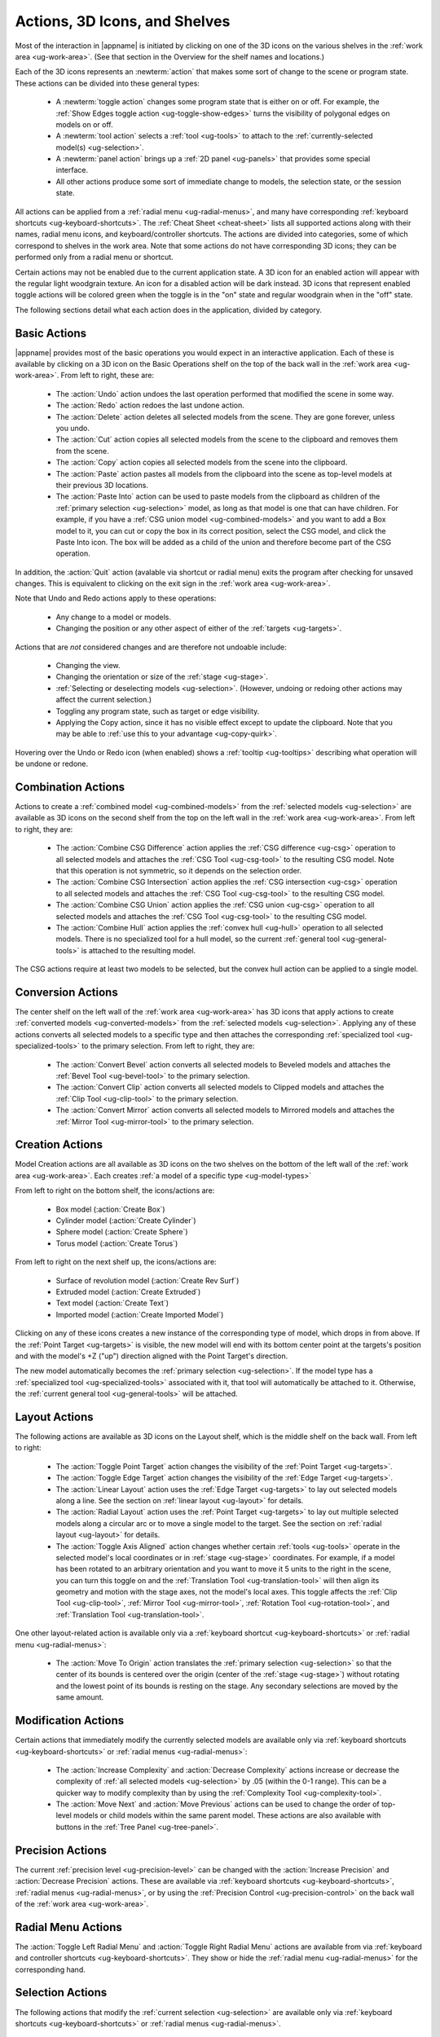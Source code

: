 .. _ug-actions:

Actions, 3D Icons, and Shelves
------------------------------

Most of the interaction in |appname| is initiated by clicking on one of the 3D
icons on the various shelves in the :ref:`work area <ug-work-area>`. (See that
section in the Overview for the shelf names and locations.)

Each of the 3D icons represents an :newterm:`action` that makes some sort of
change to the scene or program state. These actions can be divided into these
general types:

  - A :newterm:`toggle action` changes some program state that is either on or
    off. For example, the :ref:`Show Edges toggle action
    <ug-toggle-show-edges>` turns the visibility of polygonal edges on models
    on or off.
  - A :newterm:`tool action` selects a :ref:`tool <ug-tools>` to attach to the
    :ref:`currently-selected model(s) <ug-selection>`.
  - A :newterm:`panel action` brings up a :ref:`2D panel <ug-panels>` that
    provides some special interface.
  - All other actions produce some sort of immediate change to models, the
    selection state, or the session state.

All actions can be applied from a :ref:`radial menu <ug-radial-menus>`, and
many have corresponding :ref:`keyboard shortcuts <ug-keyboard-shortcuts>`. The
:ref:`Cheat Sheet <cheat-sheet>` lists all supported actions along with their
names, radial menu icons, and keyboard/controller shortcuts. The actions are
divided into categories, some of which correspond to shelves in the work area.
Note that some actions do not have corresponding 3D icons; they can be
performed only from a radial menu or shortcut.

Certain actions may not be enabled due to the current application state. A 3D
icon for an enabled action will appear with the regular light woodgrain
texture. An icon for a disabled action will be dark instead. 3D icons that
represent enabled toggle actions will be colored green when the toggle is in
the "on" state and regular woodgrain when in the "off" state.

The following sections detail what each action does in the application, divided
by category.

.. _ug-copy:
.. _ug-cut:
.. _ug-delete:
.. _ug-paste-into:
.. _ug-paste:
.. _ug-quit:
.. _ug-redo:
.. _ug-undo:

Basic Actions
.............

.. incimage:: /images/BasicsShelf.jpg 300px right

|appname| provides most of the basic operations you would expect in an
interactive application. Each of these is available by clicking on a 3D icon on
the Basic Operations shelf on the top of the back wall in the :ref:`work area
<ug-work-area>`. From left to right, these are:

  - The :action:`Undo` action undoes the last operation performed that modified
    the scene in some way.
  - The :action:`Redo` action redoes the last undone action.
  - The :action:`Delete` action deletes all selected models from the
    scene. They are gone forever, unless you undo.
  - The :action:`Cut` action copies all selected models from the scene to the
    clipboard and removes them from the scene.
  - The :action:`Copy` action copies all selected models from the scene into
    the clipboard.
  - The :action:`Paste` action pastes all models from the clipboard into the
    scene as top-level models at their previous 3D locations.
  - The :action:`Paste Into` action can be used to paste models from the
    clipboard as children of the :ref:`primary selection <ug-selection>` model,
    as long as that model is one that can have children. For example, if you
    have a :ref:`CSG union model <ug-combined-models>` and you want to add a
    Box model to it, you can cut or copy the box in its correct position,
    select the CSG model, and click the Paste Into icon. The box will be added
    as a child of the union and therefore become part of the CSG operation.

In addition, the :action:`Quit` action (avalable via shortcut or radial menu)
exits the program after checking for unsaved changes. This is equivalent to
clicking on the exit sign in the :ref:`work area <ug-work-area>`.

Note that Undo and Redo actions apply to these operations:

  - Any change to a model or models.
  - Changing the position or any other aspect of either of the :ref:`targets
    <ug-targets>`.

Actions that are :emphasis:`not` considered changes and are therefore not
undoable include:

  - Changing the view.
  - Changing the orientation or size of the :ref:`stage <ug-stage>`.
  - :ref:`Selecting or deselecting models <ug-selection>`. (However, undoing or
    redoing other actions may affect the current selection.)
  - Toggling any program state, such as target or edge visibility.
  - Applying the Copy action, since it has no visible effect except to update
    the clipboard. Note that you may be able to :ref:`use this to your
    advantage <ug-copy-quirk>`.

Hovering over the Undo or Redo icon (when enabled) shows a :ref:`tooltip
<ug-tooltips>` describing what operation will be undone or redone.

.. _ug-create-box:
.. _ug-create-cylinder:
.. _ug-create-extruded:
.. _ug-create-imported-model:
.. _ug-create-rev-surf:
.. _ug-create-sphere:
.. _ug-create-text:
.. _ug-create-torus:

.. _ug-combine-csg-difference:
.. _ug-combine-csg-intersection:
.. _ug-combine-csg-union:
.. _ug-combine-hull:

Combination Actions
...................

.. incimage:: /images/ModelCombinationShelf.jpg 240px right

Actions to create a :ref:`combined model <ug-combined-models>` from the
:ref:`selected models <ug-selection>` are available as 3D icons on the second
shelf from the top on the left wall in the :ref:`work area
<ug-work-area>`. From left to right, they are:

  - The :action:`Combine CSG Difference` action applies the :ref:`CSG
    difference <ug-csg>` operation to all selected models and attaches the
    :ref:`CSG Tool <ug-csg-tool>` to the resulting CSG model. Note that this
    operation is not symmetric, so it depends on the selection order.
  - The :action:`Combine CSG Intersection` action applies the :ref:`CSG
    intersection <ug-csg>` operation to all selected models and attaches the
    :ref:`CSG Tool <ug-csg-tool>` to the resulting CSG model.
  - The :action:`Combine CSG Union` action applies the :ref:`CSG union
    <ug-csg>` operation to all selected models and attaches the :ref:`CSG Tool
    <ug-csg-tool>` to the resulting CSG model.
  - The :action:`Combine Hull` action applies the :ref:`convex hull <ug-hull>`
    operation to all selected models. There is no specialized tool for a hull
    model, so the current :ref:`general tool <ug-general-tools>` is attached to
    the resulting model.

The CSG actions require at least two models to be selected, but the convex hull
action can be applied to a single model.

.. _ug-convert-bevel:
.. _ug-convert-clip:
.. _ug-convert-mirror:

Conversion Actions
..................

.. incimage:: /images/ModelConversionShelf.jpg 200px right

The center shelf on the left wall of the :ref:`work area <ug-work-area>` has 3D
icons that apply actions to create :ref:`converted models
<ug-converted-models>` from the :ref:`selected models <ug-selection>`. Applying
any of these actions converts all selected models to a specific type and then
attaches the corresponding :ref:`specialized tool <ug-specialized-tools>` to
the primary selection.  From left to right, they are:

  - The :action:`Convert Bevel` action converts all selected models to Beveled
    models and attaches the :ref:`Bevel Tool <ug-bevel-tool>` to the primary
    selection.
  - The :action:`Convert Clip` action converts all selected models to Clipped
    models and attaches the :ref:`Clip Tool <ug-clip-tool>` to the primary
    selection.
  - The :action:`Convert Mirror` action converts all selected models to
    Mirrored models and attaches the :ref:`Mirror Tool <ug-mirror-tool>` to the
    primary selection.

Creation Actions
................

Model Creation actions are all available as 3D icons on the two shelves on the
bottom of the left wall of the :ref:`work area <ug-work-area>`. Each creates
:ref:`a model of a specific type <ug-model-types>`

.. incimage:: /images/ModelCreationShelf0.jpg 300px right

From left to right on the bottom shelf, the icons/actions are:

  - Box model (:action:`Create Box`)
  - Cylinder model (:action:`Create Cylinder`)
  - Sphere model (:action:`Create Sphere`)
  - Torus model (:action:`Create Torus`)

.. incimage:: /images/ModelCreationShelf1.jpg 300px right

From left to right on the next shelf up, the icons/actions are:

  - Surface of revolution model (:action:`Create Rev Surf`)
  - Extruded model (:action:`Create Extruded`)
  - Text model (:action:`Create Text`)
  - Imported model (:action:`Create Imported Model`)

Clicking on any of these icons creates a new instance of the corresponding type
of model, which drops in from above. If the :ref:`Point Target <ug-targets>` is
visible, the new model will end with its bottom center point at the targets's
position and with the model's +Z ("up") direction aligned with the Point
Target's direction.

The new model automatically becomes the :ref:`primary selection
<ug-selection>`. If the model type has a :ref:`specialized tool
<ug-specialized-tools>` associated with it, that tool will automatically be
attached to it. Otherwise, the :ref:`current general tool <ug-general-tools>`
will be attached.

.. _ug-linear-layout:
.. _ug-move-to-origin:
.. _ug-radial-layout:
.. _ug-toggle-axis-aligned:
.. _ug-toggle-edge-target:
.. _ug-toggle-point-target:

Layout Actions
..............

.. incimage:: /images/LayoutShelf.jpg 300px right

The following actions are available as 3D icons on the Layout shelf, which is
the middle shelf on the back wall. From left to right:

  - The :action:`Toggle Point Target` action changes the visibility of the
    :ref:`Point Target <ug-targets>`.
  - The :action:`Toggle Edge Target` action changes the visibility of the
    :ref:`Edge Target <ug-targets>`.
  - The :action:`Linear Layout` action uses the :ref:`Edge Target <ug-targets>`
    to lay out selected models along a line. See the section on :ref:`linear
    layout <ug-layout>` for details.
  - The :action:`Radial Layout` action uses the :ref:`Point Target
    <ug-targets>` to lay out multiple selected models along a circular arc or
    to move a single model to the target. See the section on :ref:`radial
    layout <ug-layout>` for details.
  - The :action:`Toggle Axis Aligned` action changes whether certain
    :ref:`tools <ug-tools>` operate in the selected model's local coordinates
    or in :ref:`stage <ug-stage>` coordinates. For example, if a model has been
    rotated to an arbitrary orientation and you want to move it 5 units to the
    right in the scene, you can turn this toggle on and the :ref:`Translation
    Tool <ug-translation-tool>` will then align its geometry and motion with the
    stage axes, not the model's local axes. This toggle affects the :ref:`Clip
    Tool <ug-clip-tool>`, :ref:`Mirror Tool <ug-mirror-tool>`, :ref:`Rotation
    Tool <ug-rotation-tool>`, and :ref:`Translation Tool <ug-translation-tool>`.

One other layout-related action is available only via a :ref:`keyboard shortcut
<ug-keyboard-shortcuts>` or :ref:`radial menu <ug-radial-menus>`:

  - The :action:`Move To Origin` action translates the :ref:`primary selection
    <ug-selection>` so that the center of its bounds is centered over the
    origin (center of the :ref:`stage <ug-stage>`) without rotating and the
    lowest point of its bounds is resting on the stage.  Any secondary
    selections are moved by the same amount.

.. _ug-decrease-complexity:
.. _ug-increase-complexity:
.. _ug-move-next:
.. _ug-move-previous:

Modification Actions
....................

Certain actions that immediately modify the currently selected models are
available only via :ref:`keyboard shortcuts <ug-keyboard-shortcuts>` or
:ref:`radial menus <ug-radial-menus>`:

  - The :action:`Increase Complexity` and :action:`Decrease Complexity` actions
    increase or decrease the complexity of :ref:`all selected models
    <ug-selection>` by .05 (within the 0-1 range). This can be a quicker way to
    modify complexity than by using the :ref:`Complexity Tool
    <ug-complexity-tool>`.
  - The :action:`Move Next` and :action:`Move Previous` actions can be used to
    change the order of top-level models or child models within the same parent
    model. These actions are also available with buttons in the :ref:`Tree
    Panel <ug-tree-panel>`.

.. _ug-decrease-precision:
.. _ug-increase-precision:

Precision Actions
.................

The current :ref:`precision level <ug-precision-level>` can be changed with the
:action:`Increase Precision` and :action:`Decrease Precision` actions. These
are available via :ref:`keyboard shortcuts <ug-keyboard-shortcuts>`,
:ref:`radial menus <ug-radial-menus>`, or by using the :ref:`Precision Control
<ug-precision-control>` on the back wall of the :ref:`work area
<ug-work-area>`.

.. _ug-toggle-left-radial-menu:
.. _ug-toggle-right-radial-menu:

Radial Menu Actions
...................

The :action:`Toggle Left Radial Menu` and :action:`Toggle Right Radial Menu`
actions are available from via :ref:`keyboard and controller shortcuts
<ug-keyboard-shortcuts>`. They show or hide the :ref:`radial menu
<ug-radial-menus>` for the corresponding hand.

.. _ug-select-all:
.. _ug-select-first-child:
.. _ug-select-next-sibling:
.. _ug-select-none:
.. _ug-select-parent:
.. _ug-select-previous-sibling:

Selection Actions
.................

The following actions that modify the :ref:`current selection <ug-selection>`
are available only via :ref:`keyboard shortcuts <ug-keyboard-shortcuts>` or
:ref:`radial menus <ug-radial-menus>`.

  - The :action:`Select All` action selects all top-level models (in order). If
    any models are already selected, they remain selected and all unselected
    top-level models are added as additional secondary selections.
  - The :action:`Select None` action deselects all selected models.
  - The :action:`Select First Child`, :action:`Select Next Sibling`,
    :action:`Select Previous Sibling`, and :action:`Select Parent`, actions can
    be used to :ref:`change selections through model hierarchies
    <ug-select-hierarchy>`.

Note that the :ref:`Tree Panel <ug-tree-panel>` can be used to view and change
the current selection, especially in a model hierarchy.

.. _ug-open-help-panel:
.. _ug-open-info-panel:
.. _ug-open-session-panel:
.. _ug-open-settings-panel:

Session Actions
...............

.. incimage:: /images/SessionShelf.jpg 240px right

The following four actions are available as 3D icons on the Session shelf,
which is the bottom shelf on the back wall. From left to right:

  - The :action:`Open Session Panel` action displays the :ref:`Session Panel
    <ug-session-panel>`, which allows you to save your session, load a new
    session, and so on.
  - The :action:`Open Settings Panel` action displays the :ref:`Settings Panel
    <ug-settings-panel>`, which allows you to edit application settings.
  - The :action:`Open Info Panel` action displays the :ref:`Info Panel
    <ug-info-panel>`, which shows information about currently selected
    models and the targets.
  - The :action:`Open Help Panel` action displays the :ref:`Help Panel
    <ug-help-panel>`, which displays the application version and has buttons to
    open this guide or the :ref:`Cheat Sheet <cheat-sheet>` in your default
    browser.

.. _ug-toggle-specialized-tool:

Specialized Action
..................

Each :ref:`specialized tool <ug-specialized-tools>` can be attached only to a
specific type of model. When a model of that type is created, the corresponding
specialized tool is attached to it automatically.

The :action:`Toggle Specialized Tool` action switches between the specialized
tool for the :ref:`current selection <ug-selection>` and the current
:ref:`general tool <ug-general-tools>`. This action is disabled if any selected
model has no specialized tool or if multiple models are selected and they are
not all of the same type.

.. incimage:: /images/TorusToolIcon.jpg    80px right
.. incimage:: /images/TextToolIcon.jpg     80px right
.. incimage:: /images/RevSurfToolIcon.jpg  80px right
.. incimage:: /images/MirrorToolIcon.jpg   80px right
.. incimage:: /images/ImportToolIcon.jpg   80px right
.. incimage:: /images/CylinderToolIcon.jpg 80px right
.. incimage:: /images/ClipToolIcon.jpg     80px right
.. incimage:: /images/CSGToolIcon.jpg      80px right
.. incimage:: /images/BevelToolIcon.jpg    80px right
.. incimage:: /images/NullIcon.jpg         80px right

|block-image|

Clicking on the 3D icon on the top shelf on the left wall applies the toggle
action if available. This icon changes shape to reflect what the toggle will
do. It will be one of the icons shown here, from left to right:

  - The null icon is shown when no model is selected or no specialized tool
    that can be applied to the current selection. It is always disabled.
  - The :ref:`Bevel Tool <ug-bevel-tool>` icon is shown when the current
    selection consists of only :ref:`Beveled models <ug-converted-models>`.
  - The :ref:`CSG Tool <ug-csg-tool>` icon is shown when the current
    selection consists of only :ref:`CSG models <ug-combined-models>`.
  - The :ref:`Clip Tool <ug-clip-tool>` icon is shown when the current
    selection consists of only :ref:`Clipped models <ug-converted-models>`.
  - The :ref:`Cylinder Tool <ug-cylinder-tool>` icon is shown when the current
    selection consists of only :ref:`Cylinder models <ug-primitive-models>`.
  - The :ref:`Import Tool <ug-import-tool>` icon is shown when the current
    selection consists of a single :ref:`Imported model <ug-primitive-models>`.
  - The :ref:`Mirror Tool <ug-mirror-tool>` icon is shown when the current
    selection consists of only :ref:`Mirrored models <ug-converted-models>`.
  - The :ref:`Rev Surf Tool <ug-rev-surf-tool>` icon is shown when the current
    selection consists of only :ref:`RevSurf models <ug-primitive-models>`.
  - The :ref:`Text Tool <ug-text-tool>` icon is shown when the current
    selection consists of only :ref:`Text models <ug-primitive-models>`.
  - The :ref:`Torus Tool <ug-torus-tool>` icon is shown when the current
    selection consists of only :ref:`Torus models <ug-primitive-models>`.

All but the null icon will be shown with the active icon color when the
corresponding specialized tool is attached and the regular woodgrain icon color
when toggled back to a general tool.

Note that the :shortcut:`Space` shortcut is an easy way to toggle between
general and specialized tools when enabled.

.. _ug-switch-to-next-tool:
.. _ug-switch-to-previous-tool:
.. _ug-tool-actions:

Tool Actions
............

.. incimage:: /images/GeneralToolShelf.jpg 300px right

Actions to choose the current :ref:`general tool <ug-general-tools>` are
available as 3D icons on the second shelf from the bottom on the left wall of
the :ref:`work area <ug-work-area>`. Clicking on any of these icons attaches
the corresponding general tool to the :ref:`primary selection
<ug-selection>`. Note that most of these tools affect all secondary selections
in addition to the primary model.

From left to right the tool icons are:

  - The :action:`Name Tool` action attaches the `Name Tool <ug-name-tool>` to
    edit the name of the primary selection.
  - The :action:`Color Tool` action attaches the :ref:`Color Tool
    <ug-color-tool>` to change the color of all selected models.
  - The :action:`Complexity Tool` action attaches the :ref:`Complexity Tool
    <ug-complexity-tool>` to change the tessellation of all selected
    model(s). (Note that only Cylinder, Sphere, Torus, RevSurf, and text models
    respond to complexity changes; the action is disabled if only other types
    of models are selected.)
  - The :action:`Rotation Tool` action attaches the :ref:`Rotation Tool
    <ug-rotation-tool>` to rotate all selected models.
  - The :action:`Scale Tool` action attaches the :ref:`Scale Tool
    <ug-scale-tool>` to change the size of all selected models.
  - The :action:`Translation Tool` action attaches the :ref:`Translation Tool
    <ug-translation-tool>` to change the position of all selected models.

In addition, the :action:`Switch To Next Tool` and :action:`Switch To Previous
Tool` actions are available via :ref:`keyboard and controller shortcuts
<ug-keyboard-shortcuts>` to quickly cycle through the available general tools
for the current selection.

.. _ug-hide-selected:
.. _ug-show-all:
.. _ug-toggle-build-volume:
.. _ug-toggle-inspector:
.. _ug-toggle-show-edges:

Viewing Actions
...............

.. incimage:: /images/ViewingShelf.jpg 200px right

The 3D icons on the Viewing shelf (above the :ref:`Tree Panel <ug-tree-panel>`
on the back wall) apply actions that deal with viewing models. From left to
right:

  - The :action:`Toggle Show Edges` action lets you show or hide :ref:`model
    edges <ug-show-edges>` as visible lines.
  - The :action:`Toggle Build Volume` action lets you show or hide the
    translucent representation of your 3D printer's :ref:`build volume
    <ug-build-volume>`.
  - The :action:`Toggle Inspector` action lets you turn on :ref:`inspector mode
    <ug-inspector-mode>` for the current :ref:`primary selection
    <ug-selection>`.

Other viewing actions are available only via :ref:`keyboard shortcuts
<ug-keyboard-shortcuts>` or :ref:`radial menus <ug-radial-menus>`:

  - The :action:`Hide Selected` action makes all currently selected top-level
    models temporarily invisible.
  - The :action:`Show All` action makes all top-level models visible again.

Note that the :ref:`Tree Panel <ug-tree-panel>` can also be used to hide or
show models.
